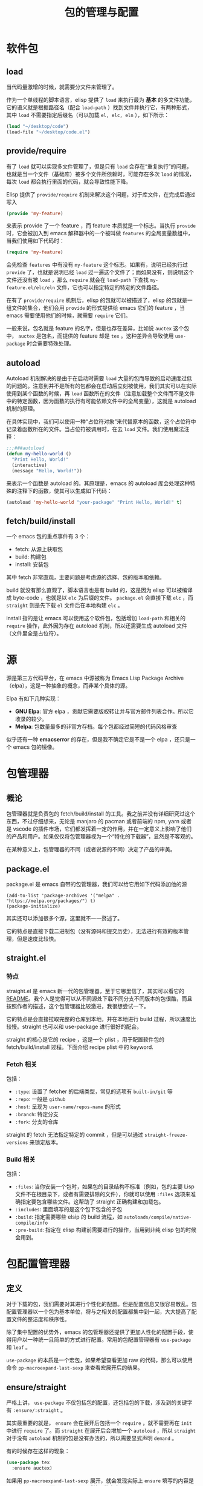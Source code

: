 #+TITLE: 包的管理与配置

* 软件包
** load
当代码量激增的时候，就需要分文件来管理了。

作为一个单线程的脚本语言，elisp 提供了 ~load~ 来执行最为 *基本* 的多文件功能，它的语义就是根据路径名（配合 ~load-path~ ）找到文件并执行它，有两种形式，其中 ~load~ 不需要指定后缀名（可以加载 ~el, elc, eln~ ），如下所示：

#+begin_src emacs-lisp
(load "~/desktop/code")
(load-file "~/desktop/code.el")
#+end_src

** provide/require
有了 ~load~ 就可以实现多文件管理了，但是只有 ~load~ 会存在“重复执行”的问题，也就是当一个文件（基础库）被多个文件所依赖时，可能存在多次 ~load~ 的情况，每次 ~load~ 都会执行里面的代码，就会导致性能下降。

Elisp 提供了 ~provide/require~ 机制来解决这个问题，对于库文件，在完成后通过写入

#+begin_src emacs-lisp
(provide 'my-feature)
#+end_src

来表示 provide 了一个 feature ，而 feature 本质就是一个标志。当执行 ~provide~ 时，它会被加入到 emacs 解释器中的一个被叫做 ~features~ 的全局变量数组中，当我们使用如下代码时：

#+begin_src emacs-lisp
(require 'my-feature)
#+end_src

会先检查 ~features~ 中有没有 ~my-feature~ 这个标志。如果有，说明已经执行过 ~provide~ 了，也就是说明已经 ~load~ 过一遍这个文件了；而如果没有，则说明这个文件还没有被 ~load~ ，那么 ~require~ 就会在 ~load-path~ 下查找 ~my-feature.el/elc/eln~ 文件，它也可以指定特定的特定的文件路径。

在有了 ~provide/require~ 机制后，elisp 的包就可以被描述了，elisp 的包就是一组文件的集合，他们会用 ~provide~ 的形式提供给 emacs 它们的 feature ，当 emacs 需要使用他们的时候，就需要 ~require~ 它们。

一般来说，包名就是 feature 的名字，但是也存在差异，比如说 ~auctex~ 这个包中， ~auctex~ 是包名，而提供的 feature 却是 ~tex~ 。这种差异会导致使用 ~use-package~ 时会需要特殊处理。

** autoload
Autoload 机制解决的是由于在启动时需要 ~load~ 大量的包而导致的启动速度过低的问题的。注意到并不是所有的包都会在启动后立刻被使用，我们其实可以在实际使用到某个函数的时候，再 ~load~ 函数所在的文件（注意加载整个文件而不是文件中的特定函数，因为函数的执行有可能依赖文件中的全局变量），这就是 autoload 机制的原理。

在具体实现中，我们可以使用一种“占位符对象”来代替原本的函数，这个占位符中记录着函数所在的文件。当占位符被调用时，在去 ~load~ 文件。我们使用魔法注释：

#+begin_src emacs-lisp
;;;###autoload
(defun my-hello-world ()
  "Print Hello, World!"
  (interactive)
  (message "Hello, World!"))
#+end_src 

来表示一个函数是 autoload 的。其原理是，emacs 的 autoload 库会处理这种特殊的注释下的函数，使其可以生成如下代码：

#+begin_src emacs-lisp
(autoload 'my-hello-world "your-package" "Print Hello, World!" t)
#+end_src

** fetch/build/install
一个 emacs 包的重点事件有 3 个：

- fetch: 从源上获取包
- build: 构建包
- install: 安装包

其中 fetch 非常直观，主要问题是考虑源的选择、包的版本和依赖。

build 就没有那么直观了，脚本语言也是有 build 的，这是因为 elisp 可以被编译成 byte-code ，也就是以 ~elc~ 为后缀的文件。 ~package.el~ 会直接下载 ~elc~ ，而 ~straight~ 则是先下载 ~el~ 文件后在本地构建 ~elc~ 。

install 指的是让 emacs 可以使用这个软件包，包括增加 ~load-path~ 和相关的 ~require~ 操作，此外因为存在 autoload 机制，所以还需要生成 autoload 文件（文件里全是占位符）。

* 源
源是第三方代码平台，在 emacs 中源被称为 Emacs Lisp Package Archive （elpa），这是一种抽象的概念，而非某个具体的源。

Elpa 有如下几种实现：

- *GNU Elpa*: 官方 elpa ，贡献它需要版权转让并与官方邮件列表合作。所以它收录的较少。
- *Melpa*: 包数量最多的非官方存档。每个包都经过简短的代码风格审查

似乎还有一种 *emacserror* 的存在，但是我不确定它是不是一个 elpa ，还只是一个 emacs 包的镜像。

* 包管理器
** 概论
包管理器就是负责包的 fetch/build/install 的工具。我之前并没有详细研究过这个东西，不过仔细想来，无论是 manjaro 的 pacman 或者前端的 npm, yarn 或者是 vscode 的插件市场，它们都发挥着一定的作用，并在一定意义上影响了他们的产品和用户。如果仅仅将包管理器视为一个“特化的下载器”，显然是不客观的。

在某种意义上，包管理器的不同（或者说源的不同）决定了产品的审美。

** package.el 
package.el 是 emacs 自带的包管理器，我们可以给它用如下代码添加他的源

#+BEGIN_SRC elisp
(add-to-list 'package-archives '("melpa" . "https://melpa.org/packages/") t)
(package-initialize)
#+END_SRC

其实还可以添加很多个源，这里就不一一赘述了。

它的特点是直接下载二进制包（没有源码和提交历史），无法进行有效的版本管理，但是速度比较快。

** straight.el 
*** 特点
straight.el 是 emacs 新一代的包管理器，至于它哪里信了，其实可以看它的 [[https://github.com/radian-software/straight.el#comparison-to-other-package-managers][README]]。我个人是觉得可以从不同源处下载不同分支不同版本的包很酷，而且按照作者的描述，这个包管理器比较激进，我很想尝试一下。

它的特点是会直接拉取完整的仓库到本地，并在本地进行 build 过程，所以速度比较慢。straight 也可以和 use-package 进行很好的配合。

straight 的核心是它的 recipe ，这是一个 plist ，用于配置软件包的 fetch/build/install 过程。下面介绍 recipe plist 中的 keyword.

*** Fetch 相关
包括：

- ~:type~: 设置了 fetcher 的后端类型，常见的选项有 ~built-in/git~ 等
- ~:repo~: 一般是 ~github~ 
- ~:host~: 呈现为 ~user-name/repos-name~ 的形式
- ~:branch~: 特定分支
- ~:fork~: 分支的仓库

straight 的 fetch 无法指定特定的 commit ，但是可以通过 ~straight-freeze-versions~ 来锁定版本。

*** Build 相关
包括：

- ~:files~: 当你安装一个包时，如果包的目录结构不标准（例如，包的主要 Lisp 文件不在根目录下，或者有需要排除的文件），你就可以使用 ~:files~ 选项来准确指定要包含哪些文件。这帮助了 straight 正确构建和加载包。
- ~:includes~: 里面填写的是这个包下包含的子包
- ~:build~: 指定需要哪些 elsip 的 build 流程，如 ~autoloads/compile/native-compile/info~
- ~:pre-build~: 指定在 elisp 构建前需要进行的操作，当用到非纯 elisp 包的时候会用到。

* 包配置管理器
** 定义
对于下载的包，我们需要对其进行个性化的配置。但是配置信息又很容易散乱。包配置管理器以一个包为基本单位，将与之相关的配置都集中到一起，大大提高了配置文件的整洁度和秩序性。

除了集中配置的优势外，emacs 的包管理器还提供了更加人性化的配置手段，使得用户以一种统一且简单的方式进行配置。常用的包配置管理器有 ~use-package~ 和 ~leaf~ 。

~use-package~ 的本质是一个宏包，如果希望查看更加 raw 的代码，那么可以使用命令 ~pp-macroexpand-last-sexp~ 来查看宏展开后的结果。

** ensure/straight
严格上讲， ~use-package~ 不仅包括包的配置，还包括包的下载，涉及到的关键字有 ~:ensure/:straight~ 。

其实最重要的就是， ~ensure~ 会在展开后包括一个 ~require~ ，就不需要再在 ~init~ 中进行 ~require~ 了。而 ~straight~ 在展开后会增加一个 ~autoload~ ，所以 ~straight~ 对于没有 ~autoload~ 机制的包是没有办法的，所以需要显式声明 ~demand~ 。

有的时候存在这样的现象：

#+begin_src emacs-lisp
(use-package tex
  :ensure auctex)
#+end_src

如果用 ~pp-macroexpand-last-sexp~ 展开，就会发现实际上 ~ensure~ 填写的内容是 package name ，而 ~use-package~ 后填写的内容是 feature name 。

** defer/demand/command
~:defer t~ 表示可以 autoload ， ~:demand t~ 表示这个包需要立刻加载。

一般来说 ~command, hook, bind~ 等关键词都会自动完成 autoload 的设置，所以并不需要额外设置 ~defer~ 。

但是如果没有这些关键词，或者这些关键词没有被触发（比如绑定的命令没有执行），那么包就不会被加载。这有的时候可能会造成包不会被自动加载，所以需要显式的指定 ~demand~ 。

** init/config
这两个都可以对于包进行一些“接入式”的配置，本质是配置 emacs 来适应包（与 custom 形成对比）。但是 init 是在延迟加载前进行的设置，config 是在延迟加载后进行的设置。

应该尽量减少 ~init~ 的代码，这样可以提高启动速度。

** bind/bind-keymap
bind 用于进行键位绑定。需要强调普通的 bind 指的是在 ~global-map~ 添加普通 commnad 的键位绑定。

当然比较偏的有用于绑定 keymap 而非 command，示例如下：

#+BEGIN_SRC elisp
:bind-keymap ("C-c p" . projectile-command-map)
#+END_SRC

也可以绑定到局部 keymap 上，示例如下：

#+BEGIN_SRC elisp 
:bind (("C-c t" . term)
      :map term-mode-map
      ("M-p" . term-send-up)
      ("M-n" . term-send-down)
      :map term-raw-map
      ("M-o" . other-window)
      ("M-p" . term-send-up)
      ("M-n" . term-send-do))
#+END_SRC

上面的指令表示分别在 ~term-mode-map~ 上绑定 ~M-p, M-n~ ，在 ~term-raw-map~ 上绑定 ~M-o, M-p, M-n~ 。

** hook
hook 可以将一些包中的函数挂到特定的钩子上，他可以视作 ~add-hook~ 的简化版：

#+BEGIN_SRC elisp
:hook (prog-mode . company-mode)
; 上下两种写法等价
:commands company-mode
:init
(add-hook 'prog-mode-hook #'company-mode)
#+END_SRC

** if
可以使用如下代码来实现在 GUI 和 Terminal 下的区分

#+begin_src emacs-lisp
(use-package package
  :if (window-system))
#+end_src

** ensure-system-package
这个可以保证系统包的存在，有如下形式：

#+begin_src emacs-lisp
(use-package rg
  :ensure-system-package rg)

(use-package rg
  :ensure-system-package
  (rg . ripgrep))

(use-package ruby-mode
  :ensure-system-package
  ((rubocop     . "gem install rubocop")
   (ruby-lint   . "gem install ruby-lint")
   (ripper-tags . "gem install ripper-tags")
   (pry         . "gem install pry")))
#+end_src

** custom/custom-face 
custom 给我感觉是是一种特殊的“变量”，暴露给用户方便用户设置。这可以看做是一种“内化式”的设置，通过改变包的行为来适应 emacs 。包的开发者像这样定义 custom：

#+BEGIN_SRC elisp 
(defcustom my-custom-variable "default value" ; 定义变量并设置默认值
  "This is a custom variable for demonstration purposes." ; custom 注释
  :type 'string ; 类型
  :group 'my-custom-group ; custom 组
  :options '("option1" "option2" "option3") 
  :safe t ; 指定变量是安全的，可以从外部环境加载或设置
  :set (lambda (symbol value) ; 指定一个函数，用于设置变量的值
         (set symbol value)
         (message "The value of my-custom-variable has been set to %s" value)))
#+END_SRC

这里提到了 ~group~ ，这是 custom 的组织方式，配置同一个包或者同一类功能的 custom 会被组织成 custom group，emacs 提供了一个很友好的用户界面来配置 custom 。

face 则是一种特殊对象，我感觉就是面向对象的那个对象，它有多种属性，如下所示：

- :foreground：设置文本的前景色（文字颜色）。
- :background：设置文本的背景色。
- :weight：设置文本的粗细（如 "bold" 表示粗体）。
- :slant：设置文本的倾斜程度（如 "italic" 表示斜体）。
- :underline：设置文本是否有下划线。
- :overline：设置文本是否有上划线。
- :strike-through：设置文本是否有删除线。
- :box：设置文本周围的方框样式。
- :height：设置文本的字体高度。
- :family：设置文本的字体系列。
- :inherit：指定继承自其他面的属性。

通常我们会这样定义一个 face 

#+BEGIN_SRC elisp 
(defface example-face
  '((t (:foreground "LightPink" :background "Black")))
  "Face for example text.")
#+END_SRC

这里面的 ~t~ 在 face 的属性列表中使用，表示该属性适用于所有情况。除了 ~t~ 之外，还有其他几种特殊的符号用于表示不同的上下文或条件（充当了选择器的作用）。以下是其中一些常见的符号：

- window：表示属性适用于窗口（window）内的文本。
- mode-line：表示属性适用于模式行（mode line）上的文本。
- header-line：表示属性适用于头部行（header line）上的文本。
- highlight：表示属性适用于被高亮显示的文本。
- cursor：表示属性适用于光标所在位置的文本。
- modeline-buffer-id：表示属性适用于模式行中的缓冲区标识。
- 这些符号用于指定 face 的属性在特定的上下文中生效。通过将属性放置在适当的上下文符号下，可以根据需要为不同的上下文设置不同的外观。

再回顾一下，一个 face 的结构是这样的

#+BEGIN_SRC elisp
((display-0 . plist) (display-1 . plist))
#+END_SRC

在上面的 display-x 就是选择器，后面的 plist 是属性列表（property list），其中的元素依次成对出现，每对元素包含一个键和一个值。所以 face 的括号嵌套很复杂。

在 use-package 中，提供了 ~custom, custom-face~ 两个宏方便我们对包进行配置：

~custom~ 可以定义变量的值：

#+BEGIN_SRC elisp 
:custom
(comint-buffer-maximum-size 20000 "Increase comint buffer size.") ; comint-buffer-maximum-size = 20000
(comint-prompt-read-only t "Make the prompt read only.") ; comint-prompt-read-only = true
#+END_SRC

~custom-face~ 可以定义 face 

#+BEGIN_SRC elisp 
:custom-face
(eruby-standard-face ((t (:slant italic))))
#+END_SRC

** 后话
我个人觉得 use-package 的目的是为了让配置更加整洁有秩序，但是真的可以办到吗？包作为最小单位我个人觉得是有些尴尬的。因为我个人比较倾向于依照功能去组织配置，那么有些包起始横跨多个功能分区，很难去具体说。

总之配置文件的设计目的一定是为了更好的管理配置，最后介绍一个小 trick，可以用 imeu 去查看 use-package 的配置 

#+BEGIN_SRC elisp
(setq use-package-enable-imenu-support t)
#+END_SRC

